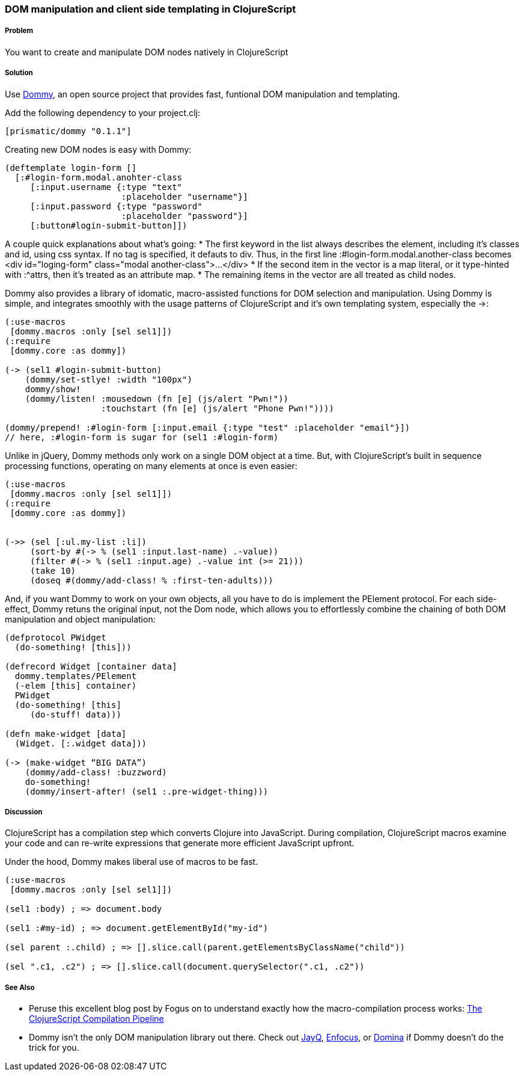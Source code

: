 ////
:Author: Ian Davis, Aria Haghighi
:Email: ian@getprismatic.com, aria@getprismatic.com
////

=== DOM manipulation and client side templating in ClojureScript

===== Problem

You want to create and manipulate  DOM nodes natively in ClojureScript

===== Solution

Use https://github.com/Prismatic/dommy[Dommy], an open source project that provides fast, funtional DOM manipulation and templating.

Add the following dependency to your +project.clj+:

[source, clojure]
----

[prismatic/dommy "0.1.1"]

----

Creating new DOM nodes is easy with Dommy:

[source, clojure]
----
(deftemplate login-form []
  [:#login-form.modal.anohter-class
     [:input.username {:type "text"
                       :placeholder "username"}]
     [:input.password {:type "password"
                       :placeholder "password"}]
     [:button#login-submit-button]])
                
----

A couple quick explanations about what's going:
* The first keyword in the list always describes the element, including it's classes and id, using css syntax. If no tag is specified, it defauts to div. Thus, in the first line +:#login-form.modal.another-class+ becomes +<div id="loging-form" class="modal another-class">...</div>+
* If the second item in the vector is a map literal, or it type-hinted with +:^attrs+, then it's treated as an attribute map.
* The remaining items in the vector are all treated as child nodes.

Dommy also provides a library of idomatic, macro-assisted functions for DOM selection and manipulation. Using Dommy is simple, and integrates smoothly with the usage patterns of ClojureScript and it's own templating system, especially the +->+:

[source, clojure]
----
(:use-macros
 [dommy.macros :only [sel sel1]])
(:require
 [dommy.core :as dommy])

(-> (sel1 #login-submit-button)
    (dommy/set-stlye! :width "100px")
    dommy/show!
    (dommy/listen! :mousedown (fn [e] (js/alert "Pwn!"))
                   :touchstart (fn [e] (js/alert "Phone Pwn!"))))
                   
(dommy/prepend! :#login-form [:input.email {:type "test" :placeholder "email"}])
// here, :#login-form is sugar for (sel1 :#login-form)
                   
----

Unlike in jQuery, Dommy methods only work on a single DOM object at a time. But, with ClojureScript's built in sequence processing functions, operating on many elements at once is even easier:

[source, clojure]
----
(:use-macros
 [dommy.macros :only [sel sel1]])
(:require
 [dommy.core :as dommy])


(->> (sel [:ul.my-list :li])
     (sort-by #(-> % (sel1 :input.last-name) .-value))
     (filter #(-> % (sel1 :input.age) .-value int (>= 21)))
     (take 10)
     (doseq #(dommy/add-class! % :first-ten-adults)))

----

And, if you want Dommy to work on your own objects, all you have to do is implement the +PElement+ protocol. For each side-effect, Dommy retuns the original input, not the Dom node, which allows you to effortlessly combine the chaining of both DOM manipulation and object manipulation:

[source, clojure]
----
(defprotocol PWidget
  (do-something! [this]))
 
(defrecord Widget [container data]
  dommy.templates/PElement
  (-elem [this] container)
  PWidget
  (do-something! [this]
     (do-stuff! data)))
 
(defn make-widget [data]
  (Widget. [:.widget data]))
 
(-> (make-widget “BIG DATA”)
    (dommy/add-class! :buzzword)
    do-something!
    (dommy/insert-after! (sel1 :.pre-widget-thing)))

----
     
===== Discussion

ClojureScript has a compilation step which converts Clojure into JavaScript. During compilation, ClojureScript macros examine your code and can re-write expressions that generate more efficient JavaScript upfront.

Under the hood, Dommy makes liberal use of macros to be fast.

[source, clojure]
----
(:use-macros
 [dommy.macros :only [sel sel1]])

(sel1 :body) ; => document.body
 
(sel1 :#my-id) ; => document.getElementById("my-id")
 
(sel parent :.child) ; => [].slice.call(parent.getElementsByClassName("child"))
 
(sel ".c1, .c2") ; => [].slice.call(document.querySelector(".c1, .c2"))

----

===== See Also

* Peruse this excellent blog post by Fogus on to understand exactly how the macro-compilation process works: http://blog.fogus.me/2012/04/25/the-clojurescript-compilation-pipeline/[The ClojureScript Compilation Pipeline]
* Dommy isn't the only DOM manipulation library out there. Check out https://github.com/ibdknox/jayq[JayQ], https://github.com/ckirkendall/enfocus[Enfocus], or https://github.com/levand/domina[Domina] if Dommy doesn't do the trick for you.
